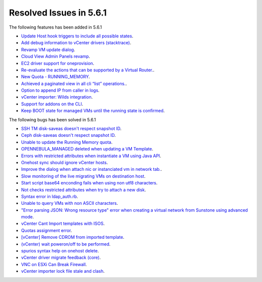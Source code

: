 Resolved Issues in 5.6.1
--------------------------------------------------------------------------------

The following features has been added in 5.6.1

- `Update Host hook triggers to include all possible states <https://github.com/OpenNebula/one/issues/2356>`__.
- `Add debug information to vCenter drivers (stacktrace) <https://github.com/OpenNebula/one/issues/2341>`__.
- `Revamp VM update dialog <https://github.com/OpenNebula/one/issues/2328>`__.
- `Cloud View Admin Panels revamp <https://github.com/OpenNebula/one/issues/2327>`__.
- `EC2 driver support for oneprovision <https://github.com/OpenNebula/one/issues/2291>`__.
- `Re-evaluate the actions that can be supported by a Virtual Router. <https://github.com/OpenNebula/one/issues/2260>`__.
- `New Quota - RUNNING_MEMORY <https://github.com/OpenNebula/one/issues/2228>`__.
- `Achieved a paginated view in all cli “list” operations. <https://github.com/OpenNebula/one/issues/2183>`__.
- `Option to append IP from caller in logs <https://github.com/OpenNebula/one/issues/2150>`__.
- `vCenter importer: Wilds integration  <https://github.com/OpenNebula/one/issues/2140>`__.
- `Support for addons on the CLI <https://github.com/OpenNebula/one/issues/2127>`__.
- `Keep BOOT state for managed VMs until the running state is confirmed <https://github.com/OpenNebula/one/issues/994>`__.

The following bugs has been solved in 5.6.1

- `SSH TM disk-saveas doesn't respect snapshot ID <https://github.com/OpenNebula/one/issues/2435>`__.
- `Ceph disk-saveas doesn't respect snapshot ID <https://github.com/OpenNebula/one/issues/2429>`__.
- `Unable to update the Running Memory quota <https://github.com/OpenNebula/one/issues/2428>`__.
- `OPENNEBULA_MANAGED deleted when updating a VM Template <https://github.com/OpenNebula/one/issues/2423>`__.
- `Errors with restricted attributes when instantiate a VM using Java API <https://github.com/OpenNebula/one/issues/2402>`__.
- `Onehost sync should ignore vCenter hosts <https://github.com/OpenNebula/one/issues/2398>`__.
- `Improve the dialog when attach nic or instanciated vm in network tab. <https://github.com/OpenNebula/one/issues/2394>`__.
- `Slow monitoring of the live migrating VMs on destination host <https://github.com/OpenNebula/one/issues/2388>`__.
- `Start script base64 enconding fails when using non utf8 characters <https://github.com/OpenNebula/one/issues/2384>`__.
- `Not checks restricted attributes when try to attach a new disk <https://github.com/OpenNebula/one/issues/2374>`__.
- `Syntax error in ldap_auth.rb <https://github.com/OpenNebula/one/issues/2372>`__.
- `Unable to query VMs with non ASCII characters <https://github.com/OpenNebula/one/issues/2355>`__.
- `"Error parsing JSON: Wrong resource type" error when creating a virtual network from Sunstone using advanced mode <https://github.com/OpenNebula/one/issues/2348>`__.
- `vCenter Cant Import templates with ISOS <https://github.com/OpenNebula/one/issues/2329>`__.
- `Quotas assignment error <https://github.com/OpenNebula/one/issues/2284>`__.
- `[vCenter] Remove CDROM from imported template  <https://github.com/OpenNebula/one/issues/2274>`__.
- `(vCenter) wait poweron/off to be performed <https://github.com/OpenNebula/one/issues/2262>`__.
- `spurios syntax help on onehost delete  <https://github.com/OpenNebula/one/issues/2254>`__.
- `vCenter driver migrate feedback (core) <https://github.com/OpenNebula/one/issues/2230>`__.
- `VNC on ESXi Can Break Firewall <https://github.com/OpenNebula/one/issues/1728>`__.
- `vCenter importer lock file stale and clash <https://github.com/OpenNebula/one/issues/1626>`__.
